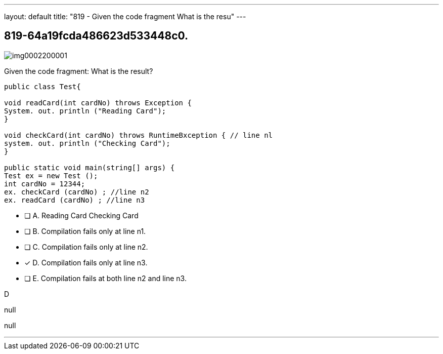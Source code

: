 ---
layout: default 
title: "819 - Given the code fragment
What is the resu"
---


[.question]
== 819-64a19fcda486623d533448c0.



[.image]
--

image::https://eaeastus2.blob.core.windows.net/optimizedimages/static/images/Java-SE-8-Programmer/question/img0002200001.png[]

--


****

[.query]
--
Given the code fragment:
What is the result?


[source,java]
----
public class Test{

void readCard(int cardNo) throws Exception {
System. out. println ("Reading Card");
}

void checkCard(int cardNo) throws RuntimeBxception { // line nl
system. out. println ("Checking Card");
}

public static void main(string[] args) {
Test ex = new Test ();
int cardNo = 12344;
ex. checkCard (cardNo) ; //line n2
ex. readCard (cardNo) ; //line n3
----


--

[.list]
--
* [ ] A. Reading Card Checking Card
* [ ] B. Compilation fails only at line n1.
* [ ] C. Compilation fails only at line n2.
* [*] D. Compilation fails only at line n3.
* [ ] E. Compilation fails at both line n2 and line n3.

--
****

[.answer]
D

[.explanation]
--
null
--

[.ka]
null

'''


